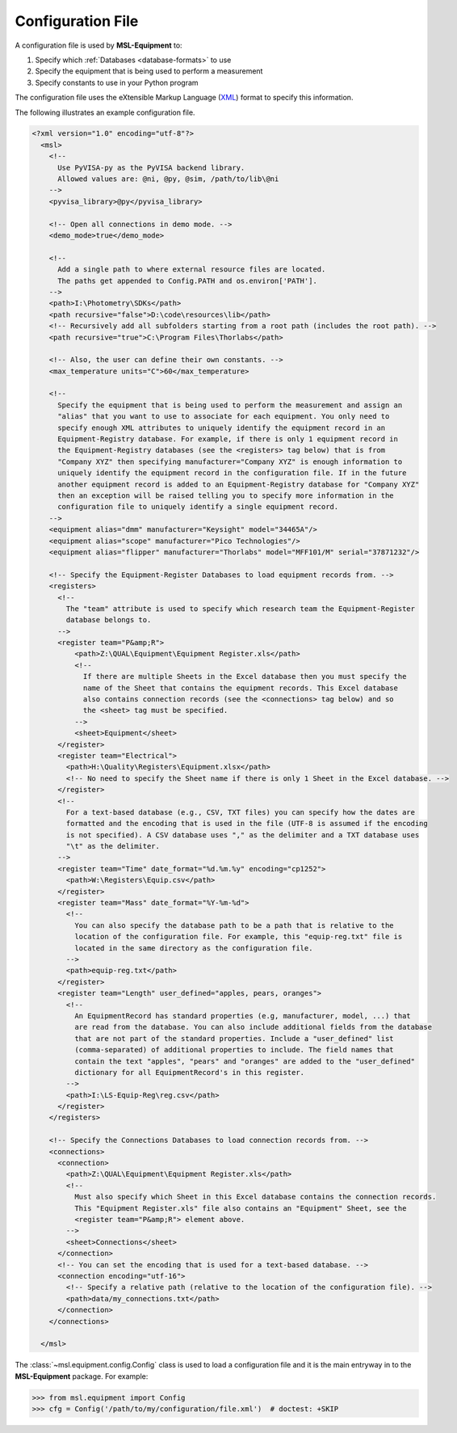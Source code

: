.. _configuration-file:

==================
Configuration File
==================
A configuration file is used by **MSL-Equipment** to:

1. Specify which :ref:`Databases <database-formats>` to use
2. Specify the equipment that is being used to perform a measurement
3. Specify constants to use in your Python program

The configuration file uses the eXtensible Markup Language (XML_) format to specify this information.

The following illustrates an example configuration file.

.. code-block:: xml

   <?xml version="1.0" encoding="utf-8"?>
     <msl>
       <!--
         Use PyVISA-py as the PyVISA backend library.
         Allowed values are: @ni, @py, @sim, /path/to/lib\@ni
       -->
       <pyvisa_library>@py</pyvisa_library>

       <!-- Open all connections in demo mode. -->
       <demo_mode>true</demo_mode>

       <!--
         Add a single path to where external resource files are located.
         The paths get appended to Config.PATH and os.environ['PATH'].
       -->
       <path>I:\Photometry\SDKs</path>
       <path recursive="false">D:\code\resources\lib</path>
       <!-- Recursively add all subfolders starting from a root path (includes the root path). -->
       <path recursive="true">C:\Program Files\Thorlabs</path>

       <!-- Also, the user can define their own constants. -->
       <max_temperature units="C">60</max_temperature>

       <!--
         Specify the equipment that is being used to perform the measurement and assign an
         "alias" that you want to use to associate for each equipment. You only need to
         specify enough XML attributes to uniquely identify the equipment record in an
         Equipment-Registry database. For example, if there is only 1 equipment record in
         the Equipment-Registry databases (see the <registers> tag below) that is from
         "Company XYZ" then specifying manufacturer="Company XYZ" is enough information to
         uniquely identify the equipment record in the configuration file. If in the future
         another equipment record is added to an Equipment-Registry database for "Company XYZ"
         then an exception will be raised telling you to specify more information in the
         configuration file to uniquely identify a single equipment record.
       -->
       <equipment alias="dmm" manufacturer="Keysight" model="34465A"/>
       <equipment alias="scope" manufacturer="Pico Technologies"/>
       <equipment alias="flipper" manufacturer="Thorlabs" model="MFF101/M" serial="37871232"/>

       <!-- Specify the Equipment-Register Databases to load equipment records from. -->
       <registers>
         <!--
           The "team" attribute is used to specify which research team the Equipment-Register
           database belongs to.
         -->
         <register team="P&amp;R">
             <path>Z:\QUAL\Equipment\Equipment Register.xls</path>
             <!--
               If there are multiple Sheets in the Excel database then you must specify the
               name of the Sheet that contains the equipment records. This Excel database
               also contains connection records (see the <connections> tag below) and so
               the <sheet> tag must be specified.
             -->
             <sheet>Equipment</sheet>
         </register>
         <register team="Electrical">
           <path>H:\Quality\Registers\Equipment.xlsx</path>
           <!-- No need to specify the Sheet name if there is only 1 Sheet in the Excel database. -->
         </register>
         <!--
           For a text-based database (e.g., CSV, TXT files) you can specify how the dates are
           formatted and the encoding that is used in the file (UTF-8 is assumed if the encoding
           is not specified). A CSV database uses "," as the delimiter and a TXT database uses
           "\t" as the delimiter.
         -->
         <register team="Time" date_format="%d.%m.%y" encoding="cp1252">
           <path>W:\Registers\Equip.csv</path>
         </register>
         <register team="Mass" date_format="%Y-%m-%d">
           <!--
             You can also specify the database path to be a path that is relative to the
             location of the configuration file. For example, this "equip-reg.txt" file is
             located in the same directory as the configuration file.
           -->
           <path>equip-reg.txt</path>
         </register>
         <register team="Length" user_defined="apples, pears, oranges">
           <!--
             An EquipmentRecord has standard properties (e.g, manufacturer, model, ...) that
             are read from the database. You can also include additional fields from the database
             that are not part of the standard properties. Include a "user_defined" list
             (comma-separated) of additional properties to include. The field names that
             contain the text "apples", "pears" and "oranges" are added to the "user_defined"
             dictionary for all EquipmentRecord's in this register.
           -->
           <path>I:\LS-Equip-Reg\reg.csv</path>
         </register>
       </registers>

       <!-- Specify the Connections Databases to load connection records from. -->
       <connections>
         <connection>
           <path>Z:\QUAL\Equipment\Equipment Register.xls</path>
           <!--
             Must also specify which Sheet in this Excel database contains the connection records.
             This "Equipment Register.xls" file also contains an "Equipment" Sheet, see the
             <register team="P&amp;R"> element above.
           -->
           <sheet>Connections</sheet>
         </connection>
         <!-- You can set the encoding that is used for a text-based database. -->
         <connection encoding="utf-16">
           <!-- Specify a relative path (relative to the location of the configuration file). -->
           <path>data/my_connections.txt</path>
         </connection>
       </connections>

     </msl>

The :class:`~msl.equipment.config.Config` class is used to load a configuration file and it is the main entryway
in to the **MSL-Equipment** package. For example:

.. code-block:: python

  >>> from msl.equipment import Config
  >>> cfg = Config('/path/to/my/configuration/file.xml')  # doctest: +SKIP

.. _XML: https://www.w3schools.com/Xml/
